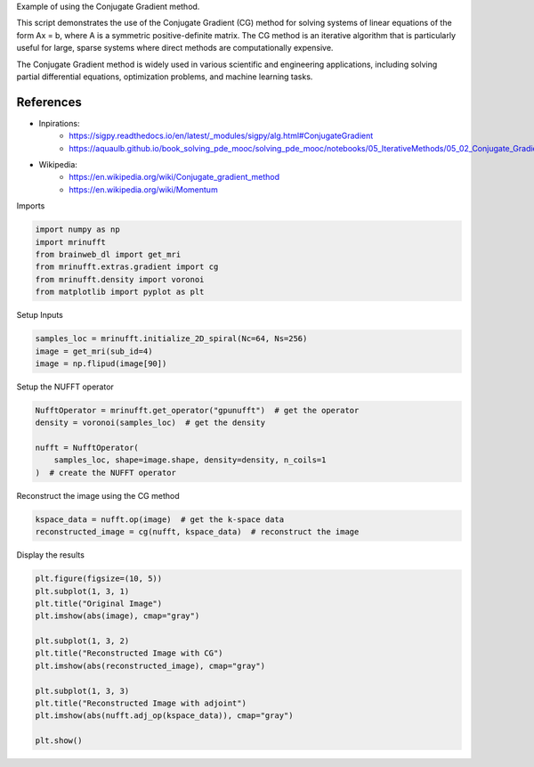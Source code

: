 
.. DO NOT EDIT.
.. THIS FILE WAS AUTOMATICALLY GENERATED BY SPHINX-GALLERY.
.. TO MAKE CHANGES, EDIT THE SOURCE PYTHON FILE:
.. "generated/autoexamples/example_cg.py"
.. LINE NUMBERS ARE GIVEN BELOW.

.. only:: html

    .. note::
        :class: sphx-glr-download-link-note

        :ref:`Go to the end <sphx_glr_download_generated_autoexamples_example_cg.py>`
        to download the full example code. or to run this example in your browser via Binder

.. rst-class:: sphx-glr-example-title

.. _sphx_glr_generated_autoexamples_example_cg.py:


Example of using the Conjugate Gradient method.

This script demonstrates the use of the Conjugate Gradient (CG) method 
for solving systems of linear equations of the form Ax = b, where A is a symmetric 
positive-definite matrix. The CG method is an iterative algorithm that is particularly 
useful for large, sparse systems where direct methods are computationally expensive.

The Conjugate Gradient method is widely used in various scientific and engineering 
applications, including solving partial differential equations, optimization problems, 
and machine learning tasks.

References
----------
- Inpirations: 
        - https://sigpy.readthedocs.io/en/latest/_modules/sigpy/alg.html#ConjugateGradient
        - https://aquaulb.github.io/book_solving_pde_mooc/solving_pde_mooc/notebooks/05_IterativeMethods/05_02_Conjugate_Gradient.html
- Wikipedia: 
        - https://en.wikipedia.org/wiki/Conjugate_gradient_method 
        - https://en.wikipedia.org/wiki/Momentum 

.. GENERATED FROM PYTHON SOURCE LINES 25-26

Imports

.. GENERATED FROM PYTHON SOURCE LINES 26-33

.. code-block:: Python

    import numpy as np
    import mrinufft
    from brainweb_dl import get_mri
    from mrinufft.extras.gradient import cg
    from mrinufft.density import voronoi
    from matplotlib import pyplot as plt





.. rst-class:: sphx-glr-script-out

 .. code-block:: none

    /volatile/github-ci-mind-inria/action-runner/_work/_tool/Python/3.10.14/x64/lib/python3.10/site-packages/cupy/_environment.py:487: UserWarning: 
    --------------------------------------------------------------------------------

      CuPy may not function correctly because multiple CuPy packages are installed
      in your environment:

        cupy-cuda11x, cupy-cuda12x

      Follow these steps to resolve this issue:

        1. For all packages listed above, run the following command to remove all
           existing CuPy installations:

             $ pip uninstall <package_name>

          If you previously installed CuPy via conda, also run the following:

             $ conda uninstall cupy

        2. Install the appropriate CuPy package.
           Refer to the Installation Guide for detailed instructions.

             https://docs.cupy.dev/en/stable/install.html

    --------------------------------------------------------------------------------

      warnings.warn(f'''




.. GENERATED FROM PYTHON SOURCE LINES 34-35

Setup Inputs

.. GENERATED FROM PYTHON SOURCE LINES 35-39

.. code-block:: Python

    samples_loc = mrinufft.initialize_2D_spiral(Nc=64, Ns=256)
    image = get_mri(sub_id=4)
    image = np.flipud(image[90])








.. GENERATED FROM PYTHON SOURCE LINES 40-41

Setup the NUFFT operator

.. GENERATED FROM PYTHON SOURCE LINES 41-48

.. code-block:: Python

    NufftOperator = mrinufft.get_operator("gpunufft")  # get the operator
    density = voronoi(samples_loc)  # get the density

    nufft = NufftOperator(
        samples_loc, shape=image.shape, density=density, n_coils=1
    )  # create the NUFFT operator








.. GENERATED FROM PYTHON SOURCE LINES 49-50

Reconstruct the image using the CG method

.. GENERATED FROM PYTHON SOURCE LINES 50-53

.. code-block:: Python

    kspace_data = nufft.op(image)  # get the k-space data
    reconstructed_image = cg(nufft, kspace_data)  # reconstruct the image








.. GENERATED FROM PYTHON SOURCE LINES 54-55

Display the results

.. GENERATED FROM PYTHON SOURCE LINES 55-69

.. code-block:: Python

    plt.figure(figsize=(10, 5))
    plt.subplot(1, 3, 1)
    plt.title("Original Image")
    plt.imshow(abs(image), cmap="gray")

    plt.subplot(1, 3, 2)
    plt.title("Reconstructed Image with CG")
    plt.imshow(abs(reconstructed_image), cmap="gray")

    plt.subplot(1, 3, 3)
    plt.title("Reconstructed Image with adjoint")
    plt.imshow(abs(nufft.adj_op(kspace_data)), cmap="gray")

    plt.show()



.. image-sg:: /generated/autoexamples/images/sphx_glr_example_cg_001.png
   :alt: Original Image, Reconstructed Image with CG, Reconstructed Image with adjoint
   :srcset: /generated/autoexamples/images/sphx_glr_example_cg_001.png
   :class: sphx-glr-single-img






.. rst-class:: sphx-glr-timing

   **Total running time of the script:** (0 minutes 4.261 seconds)


.. _sphx_glr_download_generated_autoexamples_example_cg.py:

.. only:: html

  .. container:: sphx-glr-footer sphx-glr-footer-example

    .. container:: binder-badge

      .. image:: images/binder_badge_logo.svg
        :target: https://mybinder.org/v2/gh/mind-inria/mri-nufft/gh-pages?urlpath=lab/tree/examples/generated/autoexamples/example_cg.ipynb
        :alt: Launch binder
        :width: 150 px

    .. container:: sphx-glr-download sphx-glr-download-jupyter

      :download:`Download Jupyter notebook: example_cg.ipynb <example_cg.ipynb>`

    .. container:: sphx-glr-download sphx-glr-download-python

      :download:`Download Python source code: example_cg.py <example_cg.py>`

    .. container:: sphx-glr-download sphx-glr-download-zip

      :download:`Download zipped: example_cg.zip <example_cg.zip>`


.. only:: html

 .. rst-class:: sphx-glr-signature

    `Gallery generated by Sphinx-Gallery <https://sphinx-gallery.github.io>`_
